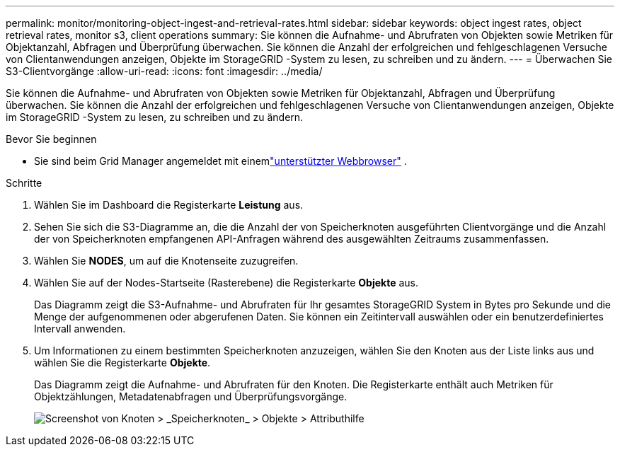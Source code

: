 ---
permalink: monitor/monitoring-object-ingest-and-retrieval-rates.html 
sidebar: sidebar 
keywords: object ingest rates, object retrieval rates, monitor s3, client operations 
summary: Sie können die Aufnahme- und Abrufraten von Objekten sowie Metriken für Objektanzahl, Abfragen und Überprüfung überwachen.  Sie können die Anzahl der erfolgreichen und fehlgeschlagenen Versuche von Clientanwendungen anzeigen, Objekte im StorageGRID -System zu lesen, zu schreiben und zu ändern. 
---
= Überwachen Sie S3-Clientvorgänge
:allow-uri-read: 
:icons: font
:imagesdir: ../media/


[role="lead"]
Sie können die Aufnahme- und Abrufraten von Objekten sowie Metriken für Objektanzahl, Abfragen und Überprüfung überwachen.  Sie können die Anzahl der erfolgreichen und fehlgeschlagenen Versuche von Clientanwendungen anzeigen, Objekte im StorageGRID -System zu lesen, zu schreiben und zu ändern.

.Bevor Sie beginnen
* Sie sind beim Grid Manager angemeldet mit einemlink:../admin/web-browser-requirements.html["unterstützter Webbrowser"] .


.Schritte
. Wählen Sie im Dashboard die Registerkarte *Leistung* aus.
. Sehen Sie sich die S3-Diagramme an, die die Anzahl der von Speicherknoten ausgeführten Clientvorgänge und die Anzahl der von Speicherknoten empfangenen API-Anfragen während des ausgewählten Zeitraums zusammenfassen.
. Wählen Sie *NODES*, um auf die Knotenseite zuzugreifen.
. Wählen Sie auf der Nodes-Startseite (Rasterebene) die Registerkarte *Objekte* aus.
+
Das Diagramm zeigt die S3-Aufnahme- und Abrufraten für Ihr gesamtes StorageGRID System in Bytes pro Sekunde und die Menge der aufgenommenen oder abgerufenen Daten.  Sie können ein Zeitintervall auswählen oder ein benutzerdefiniertes Intervall anwenden.

. Um Informationen zu einem bestimmten Speicherknoten anzuzeigen, wählen Sie den Knoten aus der Liste links aus und wählen Sie die Registerkarte *Objekte*.
+
Das Diagramm zeigt die Aufnahme- und Abrufraten für den Knoten.  Die Registerkarte enthält auch Metriken für Objektzählungen, Metadatenabfragen und Überprüfungsvorgänge.

+
image::../media/nodes_storage_node_objects_help.png[Screenshot von Knoten > _Speicherknoten_ > Objekte > Attributhilfe]


